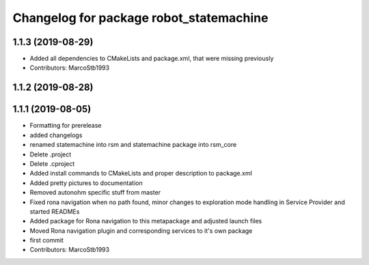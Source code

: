 ^^^^^^^^^^^^^^^^^^^^^^^^^^^^^^^^^^^^^^^^
Changelog for package robot_statemachine
^^^^^^^^^^^^^^^^^^^^^^^^^^^^^^^^^^^^^^^^

1.1.3 (2019-08-29)
------------------
* Added all dependencies to CMakeLists and package.xml, that were missing previously
* Contributors: MarcoStb1993

1.1.2 (2019-08-28)
------------------

1.1.1 (2019-08-05)
------------------
* Formatting for prerelease
* added changelogs
* renamed statemachine into rsm and statemachine package into rsm_core
* Delete .project
* Delete .cproject
* Added install commands to CMakeLists and proper description to package.xml
* Added pretty pictures to documentation
* Removed autonohm specific stuff from master
* Fixed rona navigation when no path found, minor changes to exploration mode handling in Service Provider and started READMEs
* Added package for Rona navigation to this metapackage and adjusted launch files
* Moved Rona navigation plugin and corresponding services to it's own package
* first commit
* Contributors: MarcoStb1993
